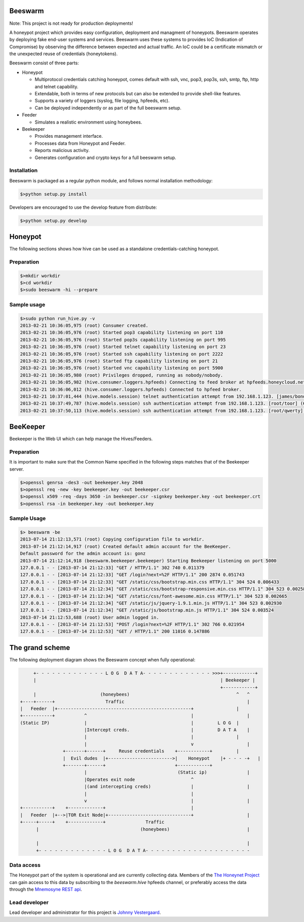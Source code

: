 Beeswarm |Build Status| |coverage|
=======================

.. |Build Status| image:: https://travis-ci.org/honeynet/beeswarm.png?branch=master
                       :target: https://travis-ci.org/honeynet/beeswarm
.. |coverage| image:: https://coveralls.io/repos/honeynet/beeswarm/badge.png?brance=master
                       :target: https://coveralls.io/r/honeynet/beeswarm

Note: This project is not ready for production deployments!

A honeypot project which provides easy configuration, deployment and managment of honeypots.
Beeswarm operates by deploying fake end-user systems and services. Beeswarm uses these systems to provides 
IoC (Indication of Compromise) by observing the difference between expected and actual traffic. 
An IoC could be a certificate mismatch or the unexpected reuse of credentials (honeytokens).

Beeswarm consist of three parts:


* Honeypot

  * Multiprotocol credentials catching honeypot, comes default with ssh, vnc, pop3, pop3s, ssh, smtp, ftp, http and telnet capability.
  * Extendable, both in terms of new protocols but can also be extended to provide shell-like features.
  * Supports a variety of loggers (syslog, file logging, hpfeeds, etc).
  * Can be deployed independently or as part of the full beeswarm setup.

* Feeder

  * Simulates a realistic environment using honeybees.

* Beekeeper

  * Provides management interface.
  * Processes data from Honeypot and Feeder.
  * Reports malicious activity.
  * Generates configuration and crypto keys for a full beeswarm setup.


Installation
------------
Beeswarm is packaged as a regular python module, and follows normal installation methodology:

.. code-block:: shell

    $>python setup.py install


Developers are encouraged to use the develop feature from distribute:

.. code-block:: shell

    $>python setup.py develop


Honeypot
====
The following sections shows how hive can be used as a standalone credentials-catching honeypot.

Preparation
-----------

.. code-block::

    $>mkdir workdir
    $>cd workdir
    $>sudo beeswarm -hi --prepare


Sample usage
------------

.. code-block::

    $>sudo python run_hive.py -v
    2013-02-21 10:36:05,975 (root) Consumer created.
    2013-02-21 10:36:05,976 (root) Started pop3 capability listening on port 110
    2013-02-21 10:36:05,976 (root) Started pop3s capability listening on port 995
    2013-02-21 10:36:05,976 (root) Started telnet capability listening on port 23
    2013-02-21 10:36:05,976 (root) Started ssh capability listening on port 2222
    2013-02-21 10:36:05,976 (root) Started ftp capability listening on port 21
    2013-02-21 10:36:05,976 (root) Started vnc capability listening on port 5900
    2013-02-21 10:36:05,980 (root) Privileges dropped, running as nobody/nobody.
    2013-02-21 10:36:05,982 (hive.consumer.loggers.hpfeeds) Connecting to feed broker at hpfeeds.honeycloud.net:10000
    2013-02-21 10:36:06,012 (hive.consumer.loggers.hpfeeds) Connected to hpfeed broker.
    2013-02-21 10:37:01,444 (hive.models.session) telnet authentication attempt from 192.168.1.123. [james/bond] (7cee7b1c-2b1b-42ac-a963-156ecb58f2f1)
    2013-02-21 10:37:49,787 (hive.models.session) ssh authentication attempt from 192.168.1.123. [root/toor] (6cda8971-aefd-41a6-9a96-caf4c7407028)
    2013-02-21 10:37:50,113 (hive.models.session) ssh authentication attempt from 192.168.1.123. [root/qwerty] (6cda8971-aefd-41a6-9a96-caf4c7407028)

BeeKeeper
=========
Beekeeper is the Web UI which can help manage the Hives/Feeders.

Preparation
-----------
It is important to make sure that the Common Name specified in the following steps matches that of the
Beekeeper server.

.. code-block::

    $>openssl genrsa -des3 -out beekeeper.key 2048
    $>openssl req -new -key beekeeper.key -out beekeeper.csr
    $>openssl x509 -req -days 3650 -in beekeeper.csr -signkey beekeeper.key -out beekeeper.crt
    $>openssl rsa -in beekeeper.key -out beekeeper.key

Sample Usage
------------

.. code-block::

    $> beeswarm -be
    2013-07-14 21:12:13,571 (root) Copying configuration file to workdir.
    2013-07-14 21:12:14,917 (root) Created default admin account for the BeeKeeper.
    Default password for the admin account is: gonz
    2013-07-14 21:12:14,918 (beeswarm.beekeeper.beekeeper) Starting Beekeeper listening on port 5000
    127.0.0.1 - - [2013-07-14 21:12:33] "GET / HTTP/1.1" 302 740 0.011379
    127.0.0.1 - - [2013-07-14 21:12:33] "GET /login?next=%2F HTTP/1.1" 200 2874 0.051743
    127.0.0.1 - - [2013-07-14 21:12:33] "GET /static/css/bootstrap.min.css HTTP/1.1" 304 524 0.006433
    127.0.0.1 - - [2013-07-14 21:12:34] "GET /static/css/bootstrap-responsive.min.css HTTP/1.1" 304 523 0.002585
    127.0.0.1 - - [2013-07-14 21:12:34] "GET /static/css/font-awesome.min.css HTTP/1.1" 304 523 0.002665
    127.0.0.1 - - [2013-07-14 21:12:34] "GET /static/js/jquery-1.9.1.min.js HTTP/1.1" 304 523 0.002930
    127.0.0.1 - - [2013-07-14 21:12:34] "GET /static/js/bootstrap.min.js HTTP/1.1" 304 524 0.003524
    2013-07-14 21:12:53,688 (root) User admin logged in.
    127.0.0.1 - - [2013-07-14 21:12:53] "POST /login?next=%2F HTTP/1.1" 302 766 0.021954
    127.0.0.1 - - [2013-07-14 21:12:53] "GET / HTTP/1.1" 200 11016 0.147886



The grand scheme
================

The following deployment diagram shows the Beeswarm concept when fully operational:

.. code-block::

               +- - - - - - - - - - - - - L O G  D A T A- - - - - - - - - - - - - >>>+------------+
               |                                                                     | Beekeeper |
                                                                                     +------------+
               |                        (honeybees)                                        ^   ^
          +----+------+                   Traffic                                              |
          |   Feeder  |+--------------------------------------------------+                |
          +-----------+           ^                                       |                    |
          (Static IP)             |                                       |         L O G  |
                                  |Intercept creds.                       |         D A T A    |
                                  |                                       |                |
                                  |                                       v                    |
                          +-------+------+     Reuse credentials    +------------+         |
                          |  Evil dudes  |+------------------------>|    Honeypot    |+ - - - -+   |
                          +-------+------+                          +------------+
                                  |                                  (Static ip)               |
                                  |Operates exit node                     ^
                                  |(and intercepting creds)               |                    |
                                  |                                       |
                                  v                                       |                    |
          +-----------+    +-------------+                                |
          |   Feeder  |+-->|TOR Exit Node|+-------------------------------+                    |
          +-----+-----+    +-------------+               Traffic
                |                                      (honeybees)                             |

                |                                                                              |
                +- - - - - - - - - - - - - L O G  D A T A- - - - - - - - - - - - - - - - - - - -


Data access
-----------

The Honeypot part of the system is operational and are currently collecting data. Members of the `The Honeynet Project <http://www.honeynet.org/>`_
can gain access to this data by subscribing to the *beeswarm.hive* hpfeeds channel, or preferably access the data through the `Mnemosyne <https://github.com/johnnykv/mnemosyne>`_ `REST api <http://johnnykv.github.com/mnemosyne/WebAPI.html#resources-as-of-version-1>`_.

Lead developer
--------------
Lead developer and administrator for this project is `Johnny Vestergaard <mailto:jkv@unixcluster.dk>`_.


